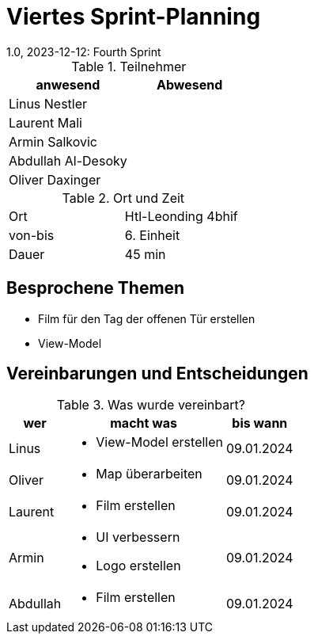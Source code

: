 = Viertes Sprint-Planning
1.0, 2023-12-12: Fourth Sprint
ifndef::imagesdir[:imagesdir: images]
:icons: font
//:sectnums:    // Nummerierung der Überschriften / section numbering
//:toc: left


.Teilnehmer
|===
|anwesend | Abwesend

|Linus Nestler
|

|Laurent Mali
|

|Armin Salkovic
|


|Abdullah Al-Desoky
|

|Oliver Daxinger
|

|===

.Ort und Zeit
[cols=2*]
|===
|Ort
|Htl-Leonding 4bhif

|von-bis
| 6. Einheit
|Dauer
| 45 min
|===

== Besprochene Themen

* Film für den Tag der offenen Tür erstellen
* View-Model

== Vereinbarungen und Entscheidungen

.Was wurde vereinbart?
[%autowidth]
|===
|wer |macht was |bis wann

| Linus
a|
* View-Model erstellen
| 09.01.2024

| Oliver
a|
* Map überarbeiten
| 09.01.2024

| Laurent
a|
* Film erstellen
| 09.01.2024

| Armin
a|
* UI verbessern
* Logo erstellen
| 09.01.2024

| Abdullah
a|
* Film erstellen
| 09.01.2024

|
